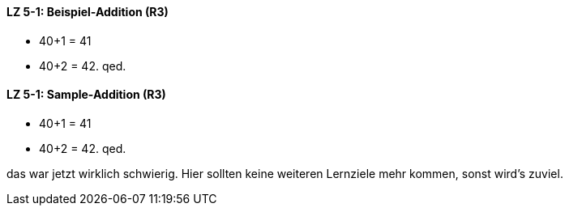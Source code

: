 // tag::DE[]

==== LZ 5-1: Beispiel-Addition (R3)

* 40+1 = 41
* 40+2 = 42. qed.
// end::DE[]


// tag::EN[]

==== LZ 5-1: Sample-Addition (R3)

* 40+1 = 41
* 40+2 = 42. qed.
// end::EN[]


// tag::REMARK[]
das war jetzt wirklich schwierig. Hier sollten keine weiteren Lernziele mehr kommen, sonst wird's zuviel.
// end::REMARK[]
